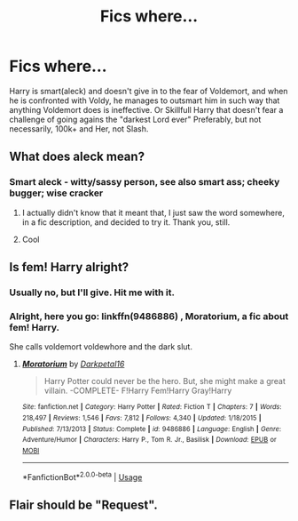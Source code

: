 #+TITLE: Fics where...

* Fics where...
:PROPERTIES:
:Author: nutakufan010
:Score: 3
:DateUnix: 1591975516.0
:DateShort: 2020-Jun-12
:FlairText: Request
:END:
Harry is smart(aleck) and doesn't give in to the fear of Voldemort, and when he is confronted with Voldy, he manages to outsmart him in such way that anything Voldemort does is ineffective. Or Skillfull Harry that doesn't fear a challenge of going agains the "darkest Lord ever" Preferably, but not necessarily, 100k+ and Her, not Slash.


** What does aleck mean?
:PROPERTIES:
:Author: ch0rse2
:Score: 1
:DateUnix: 1591981116.0
:DateShort: 2020-Jun-12
:END:

*** Smart aleck - witty/sassy person, see also smart ass; cheeky bugger; wise cracker
:PROPERTIES:
:Author: dancortens
:Score: 3
:DateUnix: 1591982217.0
:DateShort: 2020-Jun-12
:END:

**** I actually didn't know that it meant that, I just saw the word somewhere, in a fic description, and decided to try it. Thank you, still.
:PROPERTIES:
:Author: nutakufan010
:Score: 1
:DateUnix: 1592150005.0
:DateShort: 2020-Jun-14
:END:


**** Cool
:PROPERTIES:
:Author: ch0rse2
:Score: 1
:DateUnix: 1592682517.0
:DateShort: 2020-Jun-21
:END:


** Is fem! Harry alright?
:PROPERTIES:
:Author: iamanautomator
:Score: 1
:DateUnix: 1592010237.0
:DateShort: 2020-Jun-13
:END:

*** Usually no, but I'll give. Hit me with it.
:PROPERTIES:
:Author: nutakufan010
:Score: 1
:DateUnix: 1592149585.0
:DateShort: 2020-Jun-14
:END:


*** Alright, here you go: linkffn(9486886) , Moratorium, a fic about fem! Harry.

She calls voldemort voldewhore and the dark slut.
:PROPERTIES:
:Author: iamanautomator
:Score: 1
:DateUnix: 1592189779.0
:DateShort: 2020-Jun-15
:END:

**** [[https://www.fanfiction.net/s/9486886/1/][*/Moratorium/*]] by [[https://www.fanfiction.net/u/2697189/Darkpetal16][/Darkpetal16/]]

#+begin_quote
  Harry Potter could never be the hero. But, she might make a great villain. -COMPLETE- F!Harry Fem!Harry Gray!Harry
#+end_quote

^{/Site/:} ^{fanfiction.net} ^{*|*} ^{/Category/:} ^{Harry} ^{Potter} ^{*|*} ^{/Rated/:} ^{Fiction} ^{T} ^{*|*} ^{/Chapters/:} ^{7} ^{*|*} ^{/Words/:} ^{218,497} ^{*|*} ^{/Reviews/:} ^{1,546} ^{*|*} ^{/Favs/:} ^{7,812} ^{*|*} ^{/Follows/:} ^{4,340} ^{*|*} ^{/Updated/:} ^{1/18/2015} ^{*|*} ^{/Published/:} ^{7/13/2013} ^{*|*} ^{/Status/:} ^{Complete} ^{*|*} ^{/id/:} ^{9486886} ^{*|*} ^{/Language/:} ^{English} ^{*|*} ^{/Genre/:} ^{Adventure/Humor} ^{*|*} ^{/Characters/:} ^{Harry} ^{P.,} ^{Tom} ^{R.} ^{Jr.,} ^{Basilisk} ^{*|*} ^{/Download/:} ^{[[http://www.ff2ebook.com/old/ffn-bot/index.php?id=9486886&source=ff&filetype=epub][EPUB]]} ^{or} ^{[[http://www.ff2ebook.com/old/ffn-bot/index.php?id=9486886&source=ff&filetype=mobi][MOBI]]}

--------------

*FanfictionBot*^{2.0.0-beta} | [[https://github.com/tusing/reddit-ffn-bot/wiki/Usage][Usage]]
:PROPERTIES:
:Author: FanfictionBot
:Score: 1
:DateUnix: 1592189795.0
:DateShort: 2020-Jun-15
:END:


** Flair should be "Request".
:PROPERTIES:
:Author: thrawnca
:Score: 1
:DateUnix: 1592109323.0
:DateShort: 2020-Jun-14
:END:
